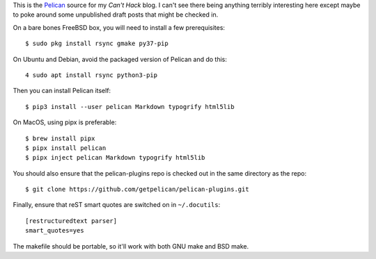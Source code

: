 This is the Pelican_ source for my `Can't Hack` blog. I can't see there being
anything terribly interesting here except maybe to poke around some unpublished
draft posts that might be checked in.

On a bare bones FreeBSD box, you will need to install a few prerequisites::

    $ sudo pkg install rsync gmake py37-pip

On Ubuntu and Debian, avoid the packaged version of Pelican and do this::

    4 sudo apt install rsync python3-pip

Then you can install Pelican itself::

    $ pip3 install --user pelican Markdown typogrify html5lib

On MacOS, using pipx is preferable::

    $ brew install pipx
    $ pipx install pelican
    $ pipx inject pelican Markdown typogrify html5lib

You should also ensure that the pelican-plugins repo is checked out in the
same directory as the repo::

    $ git clone https://github.com/getpelican/pelican-plugins.git

Finally, ensure that reST smart quotes are switched on in ``~/.docutils``::

    [restructuredtext parser]
    smart_quotes=yes

The makefile should be portable, so it'll work with both GNU make and BSD make.

.. _Pelican: https://github.com/getpelican/pelican
.. _Can't Hack: https://i.canthack.it/
